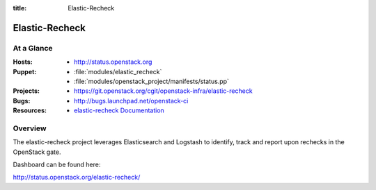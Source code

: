 :title: Elastic-Recheck

.. _elastic-recheck:

Elastic-Recheck
######



At a Glance
===========

:Hosts:
  * http://status.openstack.org
:Puppet:
  * :file:`modules/elastic_recheck`
  * :file:`modules/openstack_project/manifests/status.pp`
:Projects:
 * https://git.openstack.org/cgit/openstack-infra/elastic-recheck
:Bugs:
  * http://bugs.launchpad.net/openstack-ci
:Resources:
  * `elastic-recheck Documentation <http://docs.openstack.org/infra/elastic-recheck/>`_

Overview
========

The elastic-recheck project leverages Elasticsearch and Logstash to identify,
track and report upon rechecks in the OpenStack gate.

Dashboard can be found here:

http://status.openstack.org/elastic-recheck/
